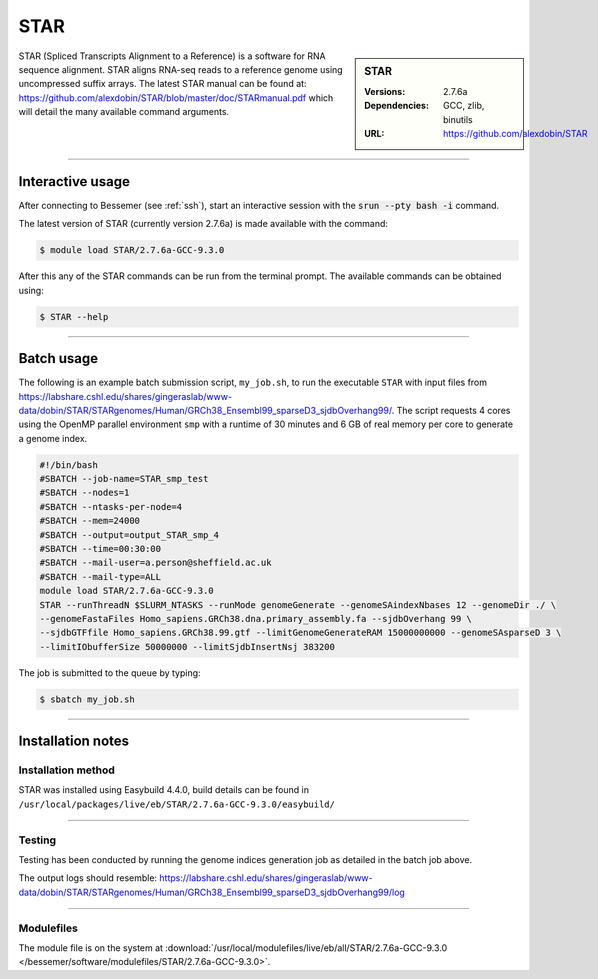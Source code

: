 STAR
====

.. sidebar:: STAR

   :Versions:  2.7.6a
   :Dependencies: GCC, zlib, binutils
   :URL: https://github.com/alexdobin/STAR

STAR (Spliced Transcripts Alignment to a Reference) is a software for RNA sequence 
alignment. STAR aligns RNA-seq reads to a reference genome using uncompressed 
suffix arrays.  The latest STAR manual can be found at: 
https://github.com/alexdobin/STAR/blob/master/doc/STARmanual.pdf which will detail the 
many available command arguments.

--------

Interactive usage
-----------------

After connecting to Bessemer (see :ref:`ssh`),  start an interactive session with the 
:code:`srun --pty bash -i` command.

The latest version of STAR (currently version 2.7.6a) is made available with the command:

.. code-block:: console

	$ module load STAR/2.7.6a-GCC-9.3.0


After this any of the STAR commands can be run from the terminal prompt. The available 
commands can be obtained using:

.. code-block:: console

	$ STAR --help

--------

Batch usage
-----------

The following is an example batch submission script, ``my_job.sh``, to run the executable ``STAR`` with input 
files from https://labshare.cshl.edu/shares/gingeraslab/www-data/dobin/STAR/STARgenomes/Human/GRCh38_Ensembl99_sparseD3_sjdbOverhang99/. 
The script requests 4 cores using the OpenMP parallel environment ``smp`` with a runtime of 30 minutes and 6 GB of real memory per core to 
generate a genome index. 

.. code-block:: bash

    #!/bin/bash
    #SBATCH --job-name=STAR_smp_test
    #SBATCH --nodes=1
    #SBATCH --ntasks-per-node=4
    #SBATCH --mem=24000
    #SBATCH --output=output_STAR_smp_4
    #SBATCH --time=00:30:00
    #SBATCH --mail-user=a.person@sheffield.ac.uk
    #SBATCH --mail-type=ALL
    module load STAR/2.7.6a-GCC-9.3.0
    STAR --runThreadN $SLURM_NTASKS --runMode genomeGenerate --genomeSAindexNbases 12 --genomeDir ./ \
    --genomeFastaFiles Homo_sapiens.GRCh38.dna.primary_assembly.fa --sjdbOverhang 99 \
    --sjdbGTFfile Homo_sapiens.GRCh38.99.gtf --limitGenomeGenerateRAM 15000000000 --genomeSAsparseD 3 \
    --limitIObufferSize 50000000 --limitSjdbInsertNsj 383200

The job is submitted to the queue by typing:

.. code-block:: console

   $ sbatch my_job.sh

--------

Installation notes
------------------

Installation method
^^^^^^^^^^^^^^^^^^^

STAR was installed using Easybuild 4.4.0, build details can be found 
in ``/usr/local/packages/live/eb/STAR/2.7.6a-GCC-9.3.0/easybuild/``


--------

Testing
^^^^^^^

Testing has been conducted by running the genome indices generation job as detailed in the 
batch job above.

The output logs should resemble: https://labshare.cshl.edu/shares/gingeraslab/www-data/dobin/STAR/STARgenomes/Human/GRCh38_Ensembl99_sparseD3_sjdbOverhang99/log

--------

Modulefiles
^^^^^^^^^^^

The module file is on the system at 
:download:`/usr/local/modulefiles/live/eb/all/STAR/2.7.6a-GCC-9.3.0 </bessemer/software/modulefiles/STAR/2.7.6a-GCC-9.3.0>`.
